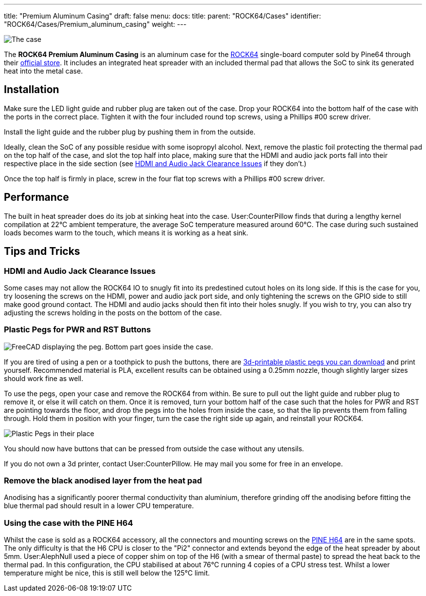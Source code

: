 ---
title: "Premium Aluminum Casing"
draft: false
menu:
  docs:
    title:
    parent: "ROCK64/Cases"
    identifier: "ROCK64/Cases/Premium_aluminum_casing"
    weight: 
---

image:/documentation/ROCK64/images/Rock64-Al-Case1-1.jpg[The case, fully assembled with a ROCK64 inside of it,title="The case, fully assembled with a ROCK64 inside of it"]

The *ROCK64 Premium Aluminum Casing* is an aluminum case for the link:/documentation/ROCK64[ROCK64] single-board computer sold by Pine64 through their https://pine64.com/product/model-b-premium-aluminum-casing/?v=0446c16e2e66[official store]. It includes an integrated heat spreader with an included thermal pad that allows the SoC to sink its generated heat into the metal case.

== Installation

Make sure the LED light guide and rubber plug are taken out of the case. Drop your ROCK64 into the bottom half of the case with the ports in the correct place. Tighten it with the four included round top screws, using a Phillips #00 screw driver.

Install the light guide and the rubber plug by pushing them in from the outside.

Ideally, clean the SoC of any possible residue with some isopropyl alcohol. Next, remove the plastic foil protecting the thermal pad on the top half of the case, and slot the top half into place, making sure that the HDMI and audio jack ports fall into their respective place in the side section (see link:#hdmi_and_audio_jack_clearance_issues[HDMI and Audio Jack Clearance Issues] if they don't.)

Once the top half is firmly in place, screw in the four flat top screws with a Phillips #00 screw driver.

== Performance

The built in heat spreader does do its job at sinking heat into the case. User:CounterPillow finds that during a lengthy kernel compilation at 22°C ambient temperature, the average SoC temperature measured around 60°C. The case during such sustained loads becomes warm to the touch, which means it is working as a heat sink.

== Tips and Tricks

=== HDMI and Audio Jack Clearance Issues

Some cases may not allow the ROCK64 IO to snugly fit into its predestined cutout holes on its long side. If this is the case for you, try loosening the screws on the HDMI, power and audio jack port side, and only tightening the screws on the GPIO side to still make good ground contact. The HDMI and audio jacks should then fit into their holes snugly. If you wish to try, you can also try adjusting the screws holding in the posts on the bottom of the case.

=== Plastic Pegs for PWR and RST Buttons

image:/documentation/ROCK64/images/Button_peg_cad.png[FreeCAD displaying the peg. Bottom part goes inside the case.,title="FreeCAD displaying the peg. Bottom part goes inside the case."]

If you are tired of using a pen or a toothpick to push the buttons, there are https://wiki.pine64.org/wiki/File:Button.zip[3d-printable plastic pegs you can download] and print yourself. Recommended material is PLA, excellent results can be obtained using a 0.25mm nozzle, though slightly larger sizes should work fine as well.

To use the pegs, open your case and remove the ROCK64 from within. Be sure to pull out the light guide and rubber plug to remove it, or else it will catch on them. Once it is removed, turn your bottom half of the case such that the holes for PWR and RST are pointing towards the floor, and drop the pegs into the holes from inside the case, so that the lip prevents them from falling through. Hold them in position with your finger, turn the case the right side up again, and reinstall your ROCK64.

image:/documentation/ROCK64/images/ROCK64_Aluminum_Casing_Plastic_Peg_Mod_Photo.jpeg[Plastic Pegs in their place,title="Plastic Pegs in their place"]

You should now have buttons that can be pressed from outside the case without any utensils.

If you do not own a 3d printer, contact User:CounterPillow. He may mail you some for free in an envelope.

=== Remove the black anodised layer from the heat pad

Anodising has a significantly poorer thermal conductivity than aluminium, therefore grinding off the anodising before fitting the blue thermal pad should result in a lower CPU temperature.

=== Using the case with the PINE H64

Whilst the case is sold as a ROCK64 accessory, all the connectors and mounting screws on the link:/documentation/PINE_H64_Model_B[PINE H64] are in the same spots. The only difficulty is that the H6 CPU is closer to the "Pi2" connector and extends beyond the edge of the heat spreader by about 5mm. User:AlephNull used a piece of copper shim on top of the H6 (with a smear of thermal paste) to spread the heat back to the thermal pad. In this configuration, the CPU stabilised at about 76°C running 4 copies of a CPU stress test. Whilst a lower temperature might be nice, this is still well below the 125°C limit.

